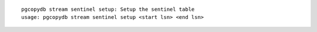 ::

   pgcopydb stream sentinel setup: Setup the sentinel table
   usage: pgcopydb stream sentinel setup <start lsn> <end lsn>
   
   
